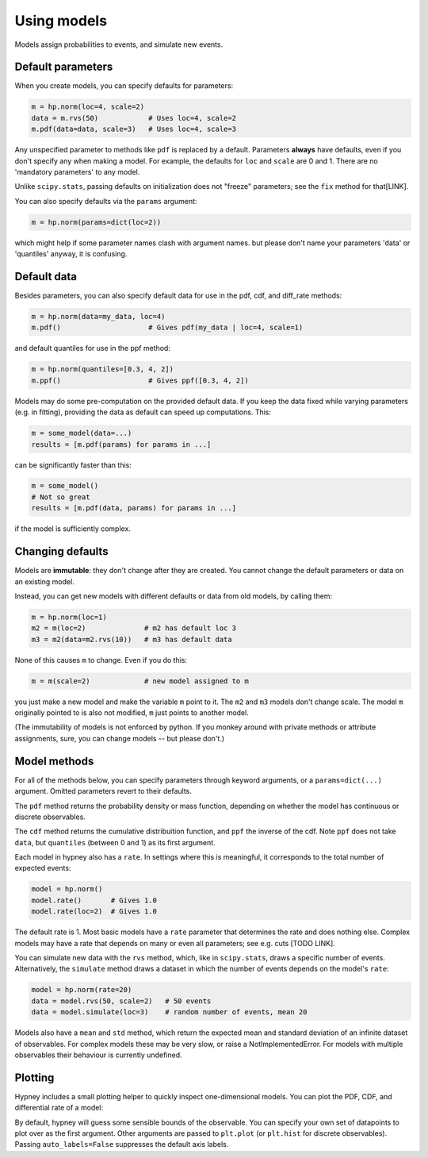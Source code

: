 *************
Using models
*************

Models assign probabilities to events, and simulate new events.


Default parameters
-------------------

When you create models, you can specify defaults for parameters:

.. code-block:: python

    m = hp.norm(loc=4, scale=2)
    data = m.rvs(50)            # Uses loc=4, scale=2
    m.pdf(data=data, scale=3)   # Uses loc=4, scale=3

Any unspecified parameter to methods like ``pdf`` is replaced by a default. Parameters **always** have defaults, even if you don't specify any when making a model. For example, the defaults for ``loc`` and ``scale`` are 0 and 1. There are no 'mandatory parameters' to any model.

Unlike ``scipy.stats``, passing defaults on initialization does not "freeze" parameters; see the ``fix`` method for that[LINK].

You can also specify defaults via the ``params`` argument:

.. code-block:: python

    m = hp.norm(params=dict(loc=2))

which might help if some parameter names clash with argument names. but please don't name your parameters 'data' or 'quantiles' anyway, it is confusing.

Default data
-------------

Besides parameters, you can also specify default data for use in the pdf, cdf, and diff_rate methods:

.. code-block:: python

    m = hp.norm(data=my_data, loc=4)
    m.pdf()                     # Gives pdf(my_data | loc=4, scale=1)

and default quantiles for use in the ppf method:

.. code-block:: python

    m = hp.norm(quantiles=[0.3, 4, 2])
    m.ppf()                     # Gives ppf([0.3, 4, 2])

Models may do some pre-computation on the provided default data. If you keep the data fixed while varying parameters (e.g. in fitting), providing the data as default can speed up computations. This:

.. code-block:: python

    m = some_model(data=...)
    results = [m.pdf(params) for params in ...]

can be significantly faster than this:

.. code-block:: python

    m = some_model()
    # Not so great
    results = [m.pdf(data, params) for params in ...]

if the model is sufficiently complex.


Changing defaults
-----------------
Models are **immutable**: they don't change after they are created. You cannot change the default parameters or data on an existing model.

Instead, you can get new models with different defaults or data from old models, by calling them:

.. code-block:: python

    m = hp.norm(loc=1)
    m2 = m(loc=2)              # m2 has default loc 3
    m3 = m2(data=m2.rvs(10))   # m3 has default data

None of this causes ``m`` to change. Even if you do this:

.. code-block:: python

    m = m(scale=2)             # new model assigned to m

you just make a new model and make the variable ``m`` point to it. The ``m2`` and ``m3`` models don't change scale. The model ``m`` originally pointed to is also not modified, ``m`` just points to another model.

(The immutability of models is not enforced by python. If you monkey around with private methods or attribute assignments, sure, you can change models -- but please don't.)


Model methods
--------------
For all of the methods below, you can specify parameters through keyword arguments, or a ``params=dict(...)`` argument. Omitted parameters revert to their defaults.

The ``pdf`` method returns the probability density or mass function, depending on whether the model has continuous or discrete observables.

The ``cdf`` method returns the cumulative distribuition function, and ``ppf`` the inverse of the cdf. Note ``ppf`` does not take ``data``, but ``quantiles`` (between 0 and 1) as its first argument.

Each model in hypney also has a ``rate``. In settings where this is meaningful, it corresponds to the total number of expected events:

.. code-block:: python

    model = hp.norm()
    model.rate()       # Gives 1.0
    model.rate(loc=2)  # Gives 1.0

The default rate is 1. Most basic models have a ``rate`` parameter that determines the rate and does nothing else. Complex models may have a rate that depends on many or even all parameters; see e.g. cuts [TODO LINK].

You can simulate new data with the ``rvs`` method, which, like in ``scipy.stats``, draws a specific number of events. Alternatively, the ``simulate`` method draws a dataset in which the number of events depends on the model's ``rate``:

.. code-block:: python

    model = hp.norm(rate=20)
    data = model.rvs(50, scale=2)   # 50 events
    data = model.simulate(loc=3)    # random number of events, mean 20

Models also have a ``mean`` and ``std`` method, which return the expected mean and standard deviation of an infinite dataset of observables. For complex models these may be very slow, or raise a NotImplementedError. For models with multiple observables their behaviour is currently undefined.


Plotting
--------
Hypney includes a small plotting helper to quickly inspect one-dimensional models. You can plot the PDF, CDF, and differential rate of a model:

.. plot::
    :include-source: True
    :context: close-figs

    import hypney.all as hp

    m = hp.norm(rate=2) + hp.norm(loc=3)
    m.plot_pdf()
    plt.show()

    m.plot_cdf()
    plt.show()

By default, hypney will guess some sensible bounds of the observable. You can specify your own set of datapoints to plot over as the first argument. Other arguments are passed to ``plt.plot`` (or ``plt.hist`` for discrete observables). Passing ``auto_labels=False`` suppresses the default axis labels.

.. plot::
    :include-source: True
    :context: close-figs

    m.plot_diff_rate(np.linspace(-4, 4, 10), marker='o', auto_labels=False)

